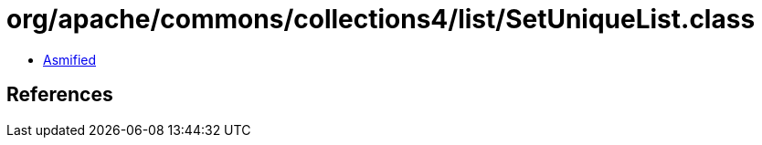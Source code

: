 = org/apache/commons/collections4/list/SetUniqueList.class

 - link:SetUniqueList-asmified.java[Asmified]

== References

